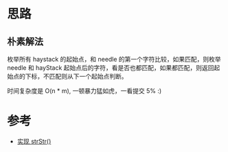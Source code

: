 * 思路
** 朴素解法
   枚举所有 haystack 的起始点，和 needle 的第一个字符比较，如果匹配，则枚举 needle 和 hayStack
   起始点后的字符，看是否也都匹配，如果都匹配，则返回起始点的下标，不匹配则从下一个起始点判断。

   时间复杂度是 O(n * m), 一顿暴力猛如虎，一看提交 5% :)

* 参考
  - [[https://leetcode-cn.com/problems/implement-strstr/solution/shi-xian-strstr-by-leetcode-solution-ds6y/][实现 strStr()]]

